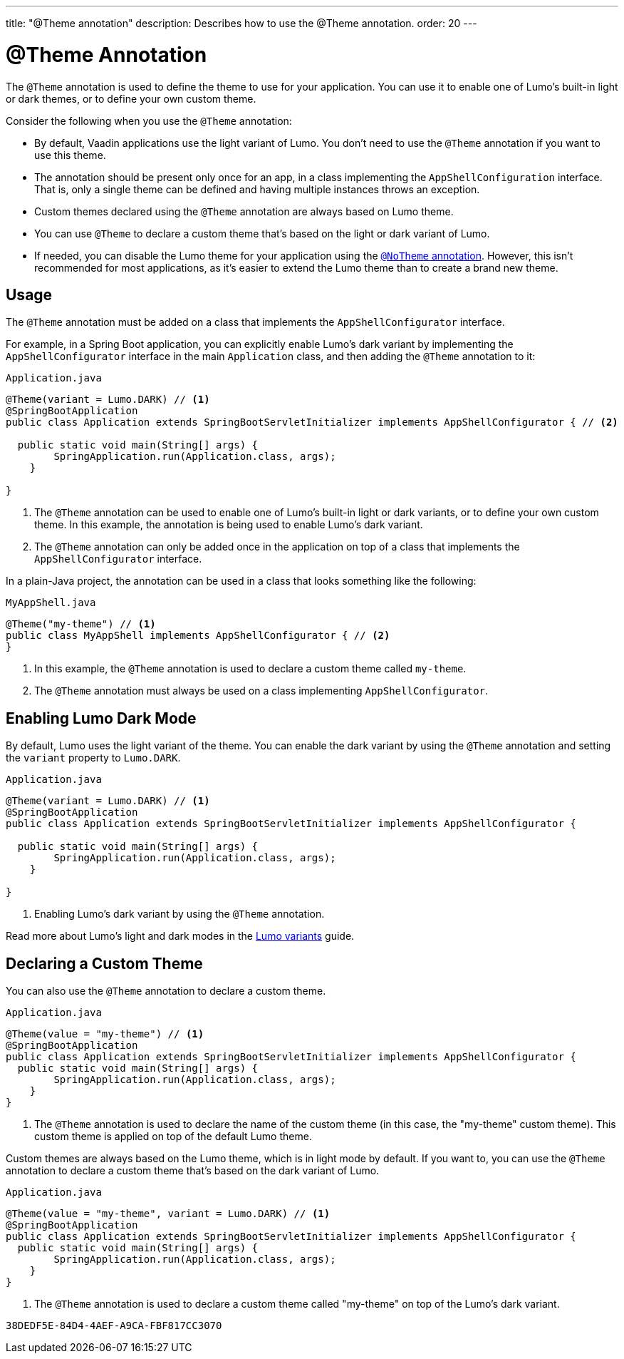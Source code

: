 ---
title: "@Theme annotation"
description: Describes how to use the @Theme annotation.
order: 20
---

= @Theme Annotation

The `@Theme` annotation is used to define the theme to use for your application.
You can use it to enable one of Lumo's built-in light or dark themes, or to define your own custom theme.

Consider the following when you use the `@Theme` annotation:

* By default, Vaadin applications use the light variant of Lumo.
You don't need to use the `@Theme` annotation if you want to use this theme.
* The annotation should be present only once for an app, in a class implementing the [interfacename]`AppShellConfiguration` interface.
That is, only a single theme can be defined and having multiple instances throws an exception.
* Custom themes declared using the `@Theme` annotation are always based on Lumo theme.
* You can use `@Theme` to declare a custom theme that's based on the light or dark variant of Lumo.
* If needed, you can disable the Lumo theme for your application using the <<{articles}/styling/advanced/notheme-annotation#, `@NoTheme` annotation>>.
However, this isn't recommended for most applications, as it's easier to extend the Lumo theme than to create a brand new theme.

== Usage

The `@Theme` annotation must be added on a class that implements the [interfacename]`AppShellConfigurator` interface.

For example, in a Spring Boot application, you can explicitly enable Lumo's dark variant by implementing the [interfacename]`AppShellConfigurator` interface in the main [classname]`Application` class, and then adding the `@Theme` annotation to it:

.`Application.java`
[source, java]
----
@Theme(variant = Lumo.DARK) // <1>
@SpringBootApplication
public class Application extends SpringBootServletInitializer implements AppShellConfigurator { // <2>

  public static void main(String[] args) {
        SpringApplication.run(Application.class, args);
    }

}
----
<1> The `@Theme` annotation can be used to enable one of Lumo's built-in light or dark variants, or to define your own custom theme.
In this example, the annotation is being used to enable Lumo's dark variant.
<2> The `@Theme` annotation can only be added once in the application on top of a class that implements the [interfacename]`AppShellConfigurator` interface.

In a plain-Java project, the annotation can be used in a class that looks something like the following:

.`MyAppShell.java`
[source, java]
----
@Theme("my-theme") // <1>
public class MyAppShell implements AppShellConfigurator { // <2>
}
----
<1> In this example, the `@Theme` annotation is used to declare a custom theme called `my-theme`.
<2> The `@Theme` annotation must always be used on a class implementing [interfacename]`AppShellConfigurator`.

== Enabling Lumo Dark Mode

By default, Lumo uses the light variant of the theme.
You can enable the dark variant by using the `@Theme` annotation and setting the `variant` property to `Lumo.DARK`.

.`Application.java`
[source, java]
----
@Theme(variant = Lumo.DARK) // <1>
@SpringBootApplication
public class Application extends SpringBootServletInitializer implements AppShellConfigurator {

  public static void main(String[] args) {
        SpringApplication.run(Application.class, args);
    }

}
----
<1> Enabling Lumo's dark variant by using the `@Theme` annotation.

Read more about Lumo's light and dark modes in the <<{articles}/styling/lumo/variants#, Lumo variants>> guide.

== Declaring a Custom Theme

You can also use the `@Theme` annotation to declare a custom theme.

.`Application.java`
[source, java]
----
@Theme(value = "my-theme") // <1>
@SpringBootApplication
public class Application extends SpringBootServletInitializer implements AppShellConfigurator {
  public static void main(String[] args) {
        SpringApplication.run(Application.class, args);
    }
}
----
<1> The `@Theme` annotation is used to declare the name of the custom theme (in this case, the "my-theme" custom theme).
This custom theme is applied on top of the default Lumo theme.

Custom themes are always based on the Lumo theme, which is in light mode by default. If you want to, you can use the `@Theme` annotation to declare a custom theme that's based on the dark variant of Lumo.

.`Application.java`
[source, java]
----
@Theme(value = "my-theme", variant = Lumo.DARK) // <1>
@SpringBootApplication
public class Application extends SpringBootServletInitializer implements AppShellConfigurator {
  public static void main(String[] args) {
        SpringApplication.run(Application.class, args);
    }
}
----
<1> The `@Theme` annotation is used to declare a custom theme called "my-theme" on top of the Lumo's dark variant.


[discussion-id]`38DEDF5E-84D4-4AEF-A9CA-FBF817CC3070`
